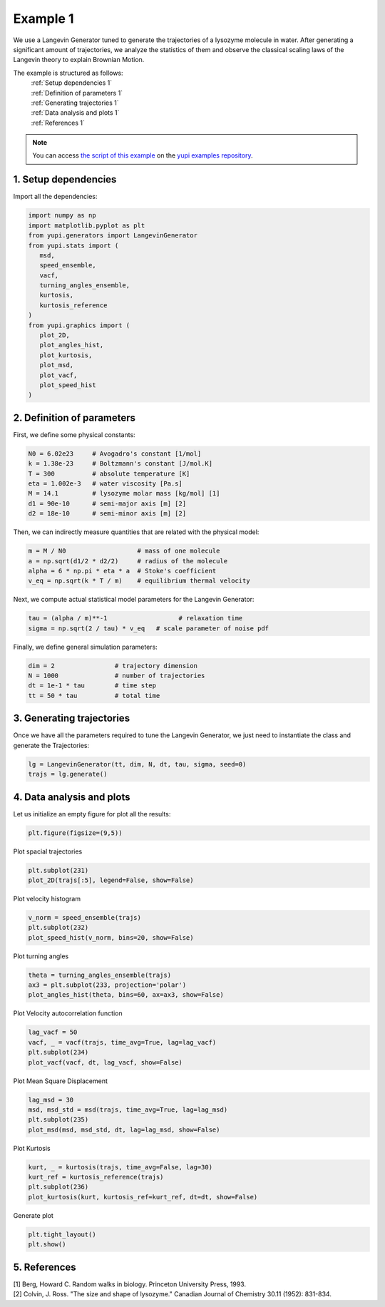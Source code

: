 .. _Example 1:

Example 1
=========

We use a Langevin Generator tuned to generate the trajectories
of a lysozyme molecule in water. After generating a significant
amount of trajectories, we analyze the statistics of them and
observe the classical scaling laws of the Langevin theory to
explain Brownian Motion.

The example is structured as follows:
  | :ref:`Setup dependencies 1`
  | :ref:`Definition of parameters 1`
  | :ref:`Generating trajectories 1`
  | :ref:`Data analysis and plots 1`
  | :ref:`References 1`

.. note::
   You can access `the script of this example <https://github.com/yupidevs/yupi_examples/blob/master/example_001.py>`_ on the `yupi examples repository <https://github.com/yupidevs/yupi_examples>`_.

.. _Setup dependencies 1:

1. Setup dependencies
---------------------

Import all the dependencies:

.. code-block:: python

   import numpy as np
   import matplotlib.pyplot as plt
   from yupi.generators import LangevinGenerator
   from yupi.stats import (
      msd,
      speed_ensemble,
      vacf,
      turning_angles_ensemble,
      kurtosis,
      kurtosis_reference
   )
   from yupi.graphics import (
      plot_2D,
      plot_angles_hist,
      plot_kurtosis,
      plot_msd,
      plot_vacf,
      plot_speed_hist
   )

.. _Definition of parameters 1:

2. Definition of parameters
---------------------------

First, we define some physical constants:


.. code-block:: python

   N0 = 6.02e23     # Avogadro's constant [1/mol]
   k = 1.38e-23     # Boltzmann's constant [J/mol.K]
   T = 300          # absolute temperature [K]
   eta = 1.002e-3   # water viscosity [Pa.s]
   M = 14.1         # lysozyme molar mass [kg/mol] [1]
   d1 = 90e-10      # semi-major axis [m] [2]
   d2 = 18e-10      # semi-minor axis [m] [2]


Then, we can indirectly measure quantities that are 
related with the physical model:

.. code-block:: python

   m = M / N0                   # mass of one molecule
   a = np.sqrt(d1/2 * d2/2)     # radius of the molecule
   alpha = 6 * np.pi * eta * a  # Stoke's coefficient
   v_eq = np.sqrt(k * T / m)    # equilibrium thermal velocity


Next, we compute actual statistical model parameters for the
Langevin Generator:

.. code-block:: python

   tau = (alpha / m)**-1                   # relaxation time
   sigma = np.sqrt(2 / tau) * v_eq   # scale parameter of noise pdf


Finally, we define general simulation parameters:

.. code-block:: python

   dim = 2                # trajectory dimension
   N = 1000               # number of trajectories
   dt = 1e-1 * tau        # time step
   tt = 50 * tau          # total time

.. _Generating trajectories 1:

3. Generating trajectories
--------------------------

Once we have all the parameters required to tune the Langevin Generator,
we just need to instantiate the class and generate the Trajectories:

.. code-block:: python

   lg = LangevinGenerator(tt, dim, N, dt, tau, sigma, seed=0)
   trajs = lg.generate()


.. _Data analysis and plots 1:

4. Data analysis and plots
--------------------------

Let us initialize an empty figure for plot all the results:

.. code-block:: python

   plt.figure(figsize=(9,5))

Plot spacial trajectories

.. code-block:: python

   plt.subplot(231)
   plot_2D(trajs[:5], legend=False, show=False)

Plot velocity histogram

.. code-block:: python

   v_norm = speed_ensemble(trajs)
   plt.subplot(232)
   plot_speed_hist(v_norm, bins=20, show=False)

Plot turning angles

.. code-block:: python

   theta = turning_angles_ensemble(trajs)
   ax3 = plt.subplot(233, projection='polar')
   plot_angles_hist(theta, bins=60, ax=ax3, show=False)


Plot Velocity autocorrelation function

.. code-block:: python

   lag_vacf = 50
   vacf, _ = vacf(trajs, time_avg=True, lag=lag_vacf)
   plt.subplot(234)
   plot_vacf(vacf, dt, lag_vacf, show=False)


Plot Mean Square Displacement

.. code-block:: python

   lag_msd = 30
   msd, msd_std = msd(trajs, time_avg=True, lag=lag_msd)
   plt.subplot(235)
   plot_msd(msd, msd_std, dt, lag=lag_msd, show=False)

Plot Kurtosis

.. code-block:: python

   kurt, _ = kurtosis(trajs, time_avg=False, lag=30)
   kurt_ref = kurtosis_reference(trajs)
   plt.subplot(236)
   plot_kurtosis(kurt, kurtosis_ref=kurt_ref, dt=dt, show=False)


Generate plot

.. code-block:: python

   plt.tight_layout()
   plt.show()

.. figure:: /images/example1.png
   :alt: Output of example1
   :align: center

.. _References 1:

5. References
-------------
| [1] Berg, Howard C. Random walks in biology. Princeton University Press, 1993.
| [2] Colvin, J. Ross. "The size and shape of lysozyme." Canadian Journal of Chemistry 30.11 (1952): 831-834.
